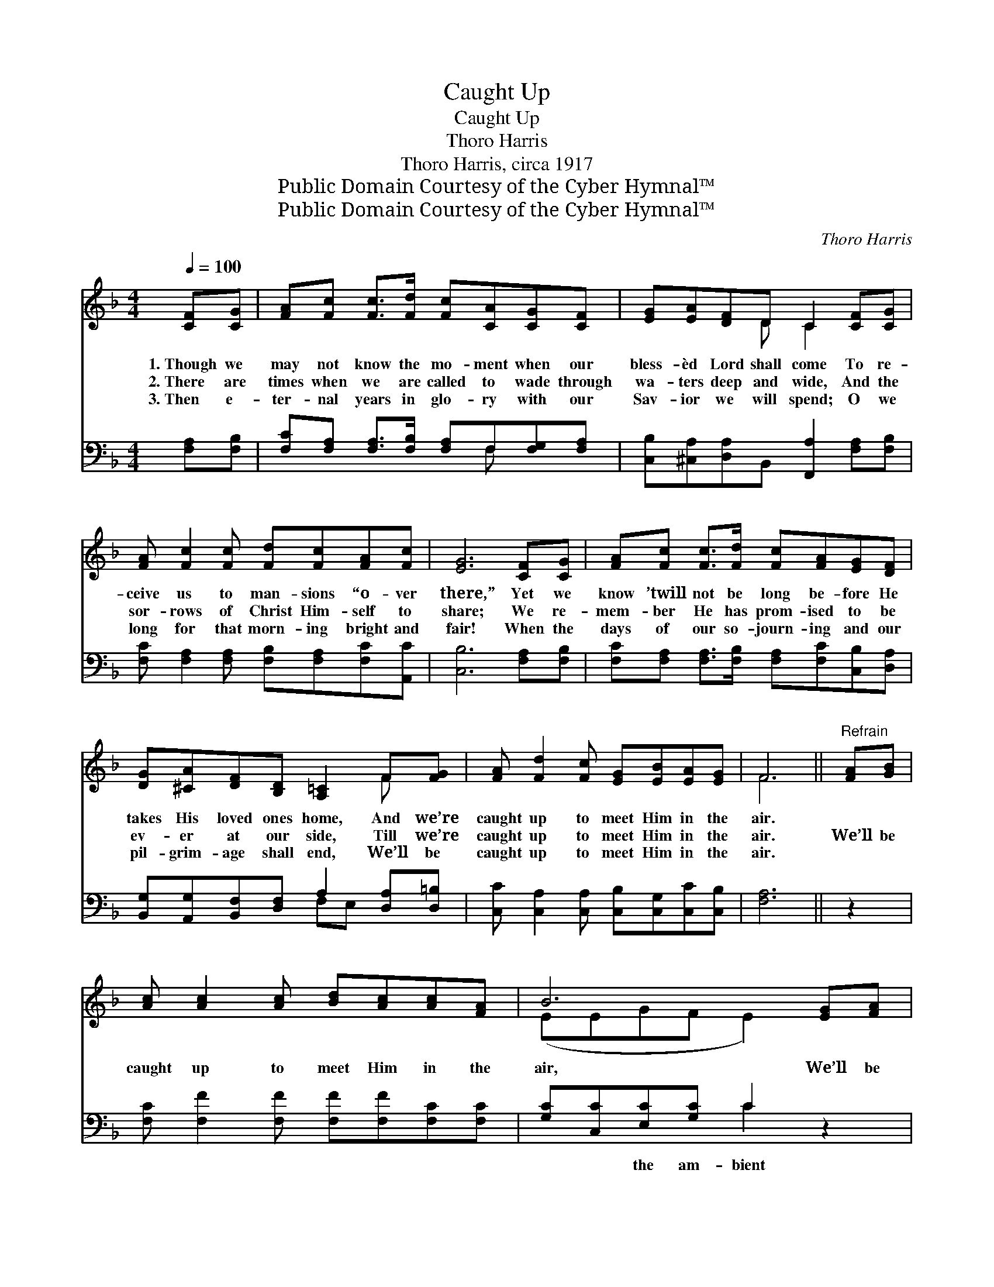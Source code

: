X:1
T:Caught Up
T:Caught Up
T:Thoro Harris
T:Thoro Harris, circa 1917
T:Public Domain Courtesy of the Cyber Hymnal™
T:Public Domain Courtesy of the Cyber Hymnal™
C:Thoro Harris
Z:Public Domain
Z:Courtesy of the Cyber Hymnal™
%%score ( 1 2 ) ( 3 4 )
L:1/8
Q:1/4=100
M:4/4
K:F
V:1 treble 
V:2 treble 
V:3 bass 
V:4 bass 
V:1
 [CF][CG] | [FA][Fc] [Fc]>[Fd] [Fc][CA][CG][CF] | [EG][EA][DF]D C2 [CF][CG] | %3
w: 1.~Though we|may not know the mo- ment when our|bless- èd Lord shall come To re-|
w: 2.~There are|times when we are called to wade through|wa- ters deep and wide, And the|
w: 3.~Then e-|ter- nal years in glo- ry with our|Sav- ior we will spend; O we|
 [FA] [Fc]2 [Fc] [Fd][Fc][FA][Fc] | [EG]6 [CF][CG] | [FA][Fc] [Fc]>[Fd] [Fc][FA][EG][DF] | %6
w: ceive us to man- sions “o- ver|there,” Yet we|know ’twill not be long be- fore He|
w: sor- rows of Christ Him- self to|share; We re-|mem- ber He has prom- ised to be|
w: long for that morn- ing bright and|fair! When the|days of our so- journ- ing and our|
 [DG][^CA][DF][B,D] [A,=C]2 F[FG] | [FA] [Fd]2 [Fc] [EG][EB][EA][EG] | F6 ||"^Refrain" [FA][GB] | %10
w: takes His loved ones home, And we’re|caught up to meet Him in the|air.||
w: ev- er at our side, Till we’re|caught up to meet Him in the|air.|We’ll be|
w: pil- grim- age shall end, We’ll be|caught up to meet Him in the|air.||
 [Ac] [Ac]2 [Ac] [Bd][Ac][Ac][FA] | B6 [EG][FA] | [GB] [GB]2 [GB] [Ac][GB][GB][EG] | [FA]6 AB | %14
w: ||||
w: caught up to meet Him in the|air, We’ll be|caught up His bless- ed- ness to|share; Ver- y|
w: ||||
 [_Ec] [Ed]2 [Ec] [EA]3 [EF] x2 | [DG][DF][DF]D [GB]4 | [FA] [FA]2 C [EG][E^F][EG][EA] | F6 |] %18
w: ||||
w: soon He will come To|take His peo- ple home|Caught up to meet Him in the|air.|
w: ||||
V:2
 x2 | x8 | x3 D C2 x2 | x8 | x8 | x8 | x6 F x | x8 | F6 || x2 | x8 | (EEGF E2) x2 | x8 | x8 | x10 | %15
 x3 D x4 | x3 C x4 | F6 |] %18
V:3
 [F,A,][F,B,] | [F,C][F,A,] [F,A,]>[F,B,] [F,A,]F,[F,G,][F,A,] | %2
w: ~ ~|~ ~ ~ ~ ~ ~ ~ ~|
 [C,B,][^C,A,][D,A,]B,, [F,,A,]2 [F,A,][F,B,] | [F,C] [F,A,]2 [F,A,] [F,B,][F,A,][F,C][A,,C] | %4
w: ~ ~ ~ ~ ~ ~ ~|~ ~ ~ ~ ~ ~ ~|
 [C,B,]6 [F,A,][F,B,] | [F,C][F,A,] [F,A,]>[F,B,] [F,A,][F,C][C,B,][D,A,] | %6
w: ~ ~ ~|~ ~ ~ ~ ~ ~ ~ ~|
 [B,,G,][A,,G,][B,,F,][D,F,] A,2 [D,A,][D,=B,] | [C,C] [C,A,]2 [C,A,] [C,B,][C,G,][C,C][C,B,] | %8
w: ~ ~ ~ ~ ~ ~ ~|~ ~ ~ ~ ~ ~ ~|
 [F,A,]6 || z2 | [F,C] [F,F]2 [F,F] [F,F][F,F][F,C][F,C] | [G,C][C,C][E,C][G,C] C2 z2 | %12
w: ~||~ ~ ~ ~ ~ ~ ~|~ ~ the am- bient|
 [C,C] [C,E]2 [C,D] [C,C][C,C][C,C][C,B,] | [F,A,]F,[F,A,][F,D] [F,C]2 F,G, | %14
w: air ~ ~ ~ ~ ~ ~|for- ev- er- more to share; ~|
 [F,A,] [F,A,]2 [F,A,] C2 z x3 | [B,,B,][B,,B,][B,,B,][B,,B,] B,DED | %16
w: ~ ~ ~ ~|~ ~ ~ ~ ~ ~ ~ ~|
 [C,C] [C,C]2 [C,A,] [C,B,][C,A,][C,B,][C,C] | [F,,A,]6 |] %18
w: and we’ll be * * * *||
V:4
 x2 | x5 F, x2 | x8 | x8 | x8 | x8 | x4 F,E, x2 | x8 | x6 || x2 | x8 | x4 C2 x2 | x8 | x F, x6 | %14
 x4 F,3 (A,2 F,) | x4 G,,4 | x8 | x6 |] %18

